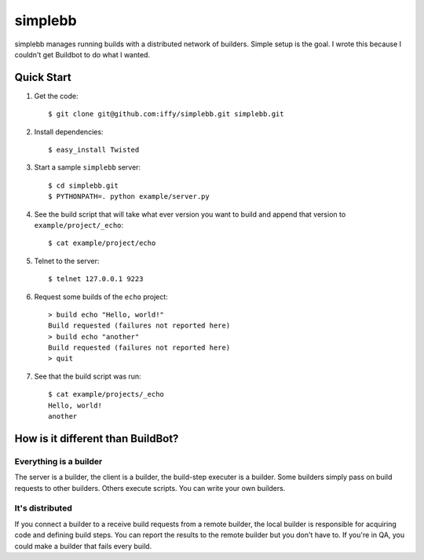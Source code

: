 ========
simplebb
========


simplebb manages running builds with a distributed network of builders.
Simple setup is the goal.  I wrote this because I couldn't get
Buildbot to do what I wanted.


Quick Start
===========

1. Get the code::

    $ git clone git@github.com:iffy/simplebb.git simplebb.git
    
2. Install dependencies::

    $ easy_install Twisted

3. Start a sample ``simplebb`` server::
    
    $ cd simplebb.git
    $ PYTHONPATH=. python example/server.py

4. See the build script that will take what ever version you want to build
   and append that version to ``example/project/_echo``::

    $ cat example/project/echo

5. Telnet to the server::

    $ telnet 127.0.0.1 9223

6. Request some builds of the ``echo`` project::

    > build echo "Hello, world!"
    Build requested (failures not reported here)
    > build echo "another"
    Build requested (failures not reported here)
    > quit

7. See that the build script was run::

    $ cat example/projects/_echo 
    Hello, world!
    another


How is it different than BuildBot?
==================================

Everything is a builder
-----------------------

The server is a builder, the client is a builder, the build-step executer is a
builder.  Some builders simply pass on build requests to other builders.  Others
execute scripts.  You can write your own builders.


It's distributed
----------------

If you connect a builder to a receive build requests from a remote builder,
the local builder is responsible for acquiring code and defining build steps.
You can report the results to the remote builder but you don't have to. If 
you're in QA, you could make a builder that fails every build.



